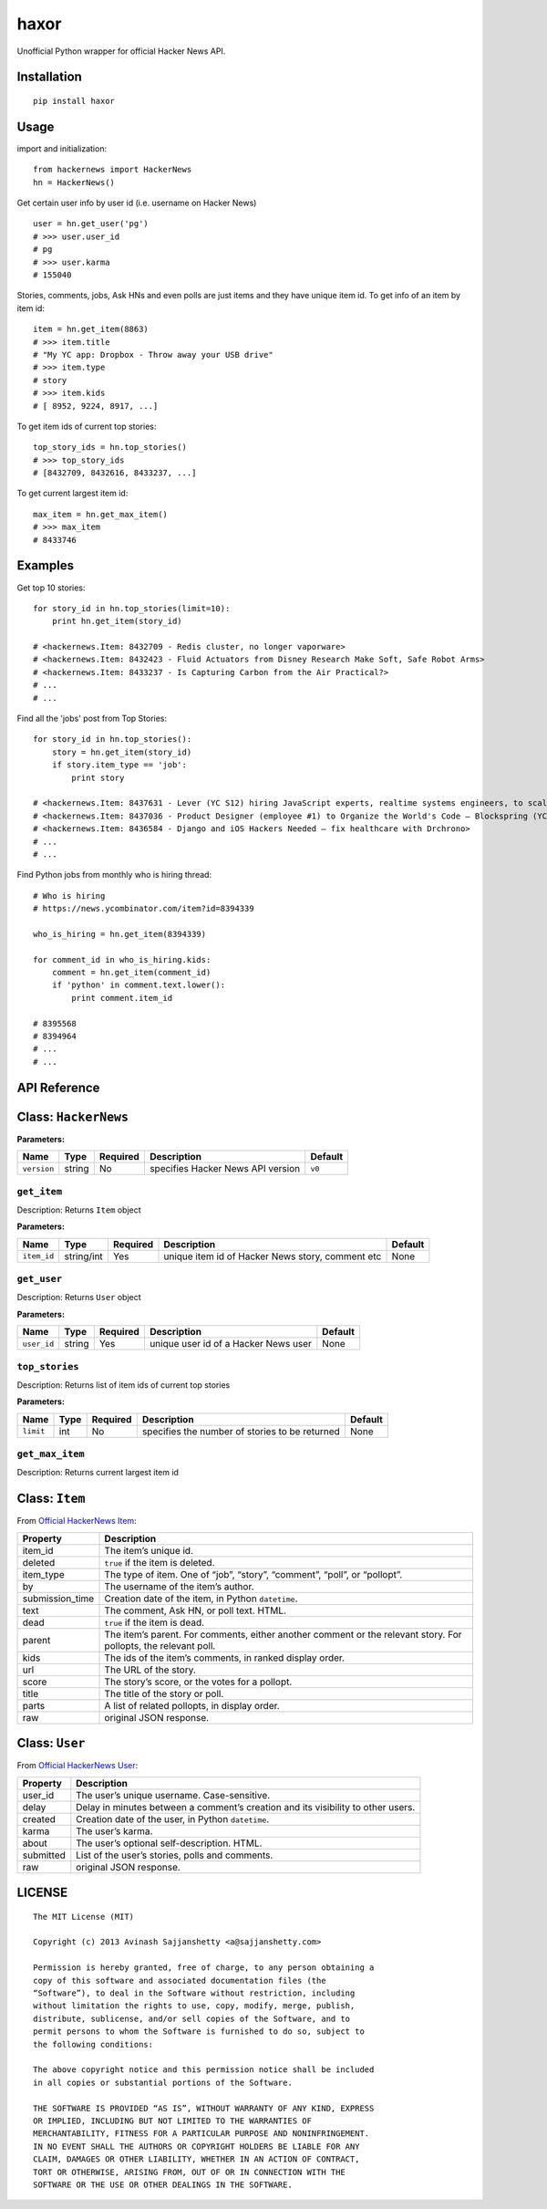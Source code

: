 haxor
=====

.. image:: https://api.travis-ci.org/avinassh/haxor.png?branch=master
    :target: http://travis-ci.org/avinassh/haxor
.. image:: https://coveralls.io/repos/avinassh/haxor/badge.png?branch=master
    :target: https://coveralls.io/r/avinassh/haxor
.. image:: https://pypip.in/v/haxor/badge.png
    :target: https://pypi.python.org/pypi/haxor/
.. image:: https://pypip.in/d/haxor/badge.png
    :target: https://pypi.python.org/pypi/haxor/

Unofficial Python wrapper for official Hacker News API.

Installation
------------

::

    pip install haxor

Usage
-----

import and initialization:

::

    from hackernews import HackerNews
    hn = HackerNews()

Get certain user info by user id (i.e. username on Hacker News)

::

    user = hn.get_user('pg')
    # >>> user.user_id
    # pg
    # >>> user.karma
    # 155040

Stories, comments, jobs, Ask HNs and even polls are just items and they
have unique item id. To get info of an item by item id:

::

    item = hn.get_item(8863)
    # >>> item.title
    # "My YC app: Dropbox - Throw away your USB drive"
    # >>> item.type
    # story
    # >>> item.kids
    # [ 8952, 9224, 8917, ...]

To get item ids of current top stories:

::

    top_story_ids = hn.top_stories()
    # >>> top_story_ids
    # [8432709, 8432616, 8433237, ...]

To get current largest item id:

::

    max_item = hn.get_max_item()
    # >>> max_item
    # 8433746

Examples
--------

Get top 10 stories: 

::

    for story_id in hn.top_stories(limit=10):
        print hn.get_item(story_id)

    # <hackernews.Item: 8432709 - Redis cluster, no longer vaporware>
    # <hackernews.Item: 8432423 - Fluid Actuators from Disney Research Make Soft, Safe Robot Arms>
    # <hackernews.Item: 8433237 - Is Capturing Carbon from the Air Practical?>
    # ...
    # ...


Find all the 'jobs' post from Top Stories:

::

    for story_id in hn.top_stories():
        story = hn.get_item(story_id)
        if story.item_type == 'job':
            print story

    # <hackernews.Item: 8437631 - Lever (YC S12) hiring JavaScript experts, realtime systems engineers, to scale DerbyJS>
    # <hackernews.Item: 8437036 - Product Designer (employee #1) to Organize the World's Code – Blockspring (YC S14)>
    # <hackernews.Item: 8436584 - Django and iOS Hackers Needed – fix healthcare with Drchrono>
    # ...
    # ...


Find Python jobs from monthly who is hiring thread:

::

    # Who is hiring
    # https://news.ycombinator.com/item?id=8394339

    who_is_hiring = hn.get_item(8394339)

    for comment_id in who_is_hiring.kids:
        comment = hn.get_item(comment_id)
        if 'python' in comment.text.lower():
            print comment.item_id

    # 8395568
    # 8394964
    # ...
    # ...


API Reference
-------------

Class: ``HackerNews``
---------------------

**Parameters:**

+-------------+--------+------------+--------------------------------------------------+-----------+
| Name        | Type   | Required   | Description                                      | Default   |
+=============+========+============+==================================================+===========+
| ``version`` | string | No         | specifies Hacker News API version                | ``v0``    |
+-------------+--------+------------+--------------------------------------------------+-----------+

``get_item``
^^^^^^^^^^^^

Description: Returns ``Item`` object

**Parameters:**

+---------------+--------------+------------+----------------------------------------------------+-----------+
| Name          | Type         | Required   | Description                                        | Default   |
+===============+==============+============+====================================================+===========+
| ``item_id``   | string/int   | Yes        | unique item id of Hacker News story, comment etc   | None      |
+---------------+--------------+------------+----------------------------------------------------+-----------+

``get_user``
^^^^^^^^^^^^

Description: Returns ``User`` object

**Parameters:**

+---------------+----------+------------+----------------------------------------+-----------+
| Name          | Type     | Required   | Description                            | Default   |
+===============+==========+============+========================================+===========+
| ``user_id``   | string   | Yes        | unique user id of a Hacker News user   | None      |
+---------------+----------+------------+----------------------------------------+-----------+

``top_stories``
^^^^^^^^^^^^^^^

Description: Returns list of item ids of current top stories

**Parameters:**

+-------------+--------+------------+--------------------------------------------------+-----------+
| Name        | Type   | Required   | Description                                      | Default   |
+=============+========+============+==================================================+===========+
| ``limit``   | int    | No         | specifies the number of stories to be returned   | None      |
+-------------+--------+------------+--------------------------------------------------+-----------+

``get_max_item``
^^^^^^^^^^^^^^^^

Description: Returns current largest item id

Class: ``Item``
---------------

From `Official HackerNews Item`_:

+--------------------+-------------------------------------------------------------------------------------------------------------------+
| Property           | Description                                                                                                       |
+====================+===================================================================================================================+
| item\_id           | The item’s unique id.                                                                                             |
+--------------------+-------------------------------------------------------------------------------------------------------------------+
| deleted            | ``true`` if the item is deleted.                                                                                  |
+--------------------+-------------------------------------------------------------------------------------------------------------------+
| item\_type         | The type of item. One of “job”, “story”, “comment”, “poll”, or “pollopt”.                                         |
+--------------------+-------------------------------------------------------------------------------------------------------------------+
| by                 | The username of the item’s author.                                                                                |
+--------------------+-------------------------------------------------------------------------------------------------------------------+
| submission\_time   | Creation date of the item, in Python ``datetime``.                                                                |
+--------------------+-------------------------------------------------------------------------------------------------------------------+
| text               | The comment, Ask HN, or poll text. HTML.                                                                          |
+--------------------+-------------------------------------------------------------------------------------------------------------------+
| dead               | ``true`` if the item is dead.                                                                                     |
+--------------------+-------------------------------------------------------------------------------------------------------------------+
| parent             | The item’s parent. For comments, either another comment or the relevant story. For pollopts, the relevant poll.   |
+--------------------+-------------------------------------------------------------------------------------------------------------------+
| kids               | The ids of the item’s comments, in ranked display order.                                                          |
+--------------------+-------------------------------------------------------------------------------------------------------------------+
| url                | The URL of the story.                                                                                             |
+--------------------+-------------------------------------------------------------------------------------------------------------------+
| score              | The story’s score, or the votes for a pollopt.                                                                    |
+--------------------+-------------------------------------------------------------------------------------------------------------------+
| title              | The title of the story or poll.                                                                                   |
+--------------------+-------------------------------------------------------------------------------------------------------------------+
| parts              | A list of related pollopts, in display order.                                                                     |
+--------------------+-------------------------------------------------------------------------------------------------------------------+
| raw                | original JSON response.                                                                                           |
+--------------------+-------------------------------------------------------------------------------------------------------------------+

Class: ``User``
---------------

From `Official HackerNews User`_:

+-------------+------------------------------------------------------------------------------------+
| Property    | Description                                                                        |
+=============+====================================================================================+
| user\_id    | The user’s unique username. Case-sensitive.                                        |
+-------------+------------------------------------------------------------------------------------+
| delay       | Delay in minutes between a comment’s creation and its visibility to other users.   |
+-------------+------------------------------------------------------------------------------------+
| created     | Creation date of the user, in Python ``datetime``.                                 |
+-------------+------------------------------------------------------------------------------------+
| karma       | The user’s karma.                                                                  |
+-------------+------------------------------------------------------------------------------------+
| about       | The user’s optional self-description. HTML.                                        |
+-------------+------------------------------------------------------------------------------------+
| submitted   | List of the user’s stories, polls and comments.                                    |
+-------------+------------------------------------------------------------------------------------+
| raw         | original JSON response.                                                            |
+-------------+------------------------------------------------------------------------------------+

LICENSE
-------

::

    The MIT License (MIT)

    Copyright (c) 2013 Avinash Sajjanshetty <a@sajjanshetty.com>

    Permission is hereby granted, free of charge, to any person obtaining a
    copy of this software and associated documentation files (the
    “Software”), to deal in the Software without restriction, including
    without limitation the rights to use, copy, modify, merge, publish,
    distribute, sublicense, and/or sell copies of the Software, and to
    permit persons to whom the Software is furnished to do so, subject to
    the following conditions:

    The above copyright notice and this permission notice shall be included
    in all copies or substantial portions of the Software.

    THE SOFTWARE IS PROVIDED “AS IS”, WITHOUT WARRANTY OF ANY KIND, EXPRESS
    OR IMPLIED, INCLUDING BUT NOT LIMITED TO THE WARRANTIES OF
    MERCHANTABILITY, FITNESS FOR A PARTICULAR PURPOSE AND NONINFRINGEMENT.
    IN NO EVENT SHALL THE AUTHORS OR COPYRIGHT HOLDERS BE LIABLE FOR ANY
    CLAIM, DAMAGES OR OTHER LIABILITY, WHETHER IN AN ACTION OF CONTRACT,
    TORT OR OTHERWISE, ARISING FROM, OUT OF OR IN CONNECTION WITH THE
    SOFTWARE OR THE USE OR OTHER DEALINGS IN THE SOFTWARE.


.. _Official HackerNews Item: https://github.com/HackerNews/API/blob/master/README.md#items
.. _Official HackerNews User: https://github.com/HackerNews/API/blob/master/README.md#users